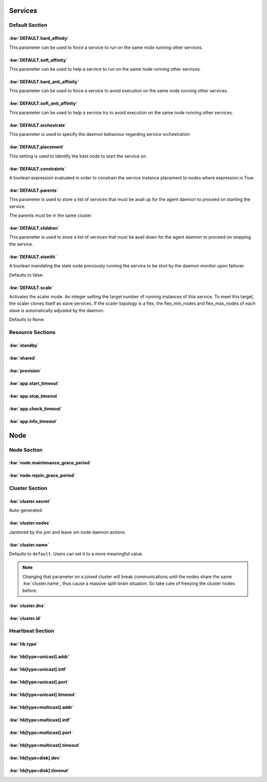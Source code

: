 Services
********

Default Section
===============

:kw:`DEFAULT.hard_affinity`
---------------------------

This parameter can be used to force a service to run on the same node running other services.

.. seealso::

    | :ref:`Keyword Reference <DEFAULT.hard_affinity>`
    | :ref:`Service Orchestration <agent.service.orchestration.hard.affinity>`

:kw:`DEFAULT.soft_affinity`
---------------------------

This parameter can be used to help a service to run on the same node running other services.

.. seealso::

    | :ref:`Keyword Reference <DEFAULT.soft_affinity>`
    | :ref:`Service Orchestration <agent.service.orchestration.soft.affinity>`
    

:kw:`DEFAULT.hard_anti_affinity`
--------------------------------

This parameter can be used to force a service to avoid execution on the same node running other services.

.. seealso::

    | :ref:`Keyword Reference <DEFAULT.hard_anti_affinity>`
    | :ref:`Service Orchestration <agent.service.orchestration.hard.anti.affinity>`

:kw:`DEFAULT.soft_anti_affinity`
--------------------------------

This parameter can be used to help a service try to avoid execution on the same node running other services.

.. seealso::

    | :ref:`Keyword Reference <DEFAULT.soft_anti_affinity>`
    | :ref:`Service Orchestration <agent.service.orchestration.soft.anti.affinity>`

:kw:`DEFAULT.orchestrate`
-------------------------

This parameter is used to specify the daemon behaviour regarding service orchestration

.. seealso::

    | :ref:`Keyword Reference <DEFAULT.orchestrate>`
    | :ref:`Service Orchestration <agent.service.orchestration>`
    | :ref:`Agent Migration <agent.migration.orchestrate>`

:kw:`DEFAULT.placement`
-----------------------

This setting is used to identify the best node to start the service on.

.. seealso::

    | :ref:`Keyword Reference <DEFAULT.placement>`
    | :ref:`Service Orchestration <agent.service.orchestration.placement.policies>`

:kw:`DEFAULT.constraints`
-------------------------

A boolean expression evaluated in order to constrain the service instance placement to nodes where expression is True.

.. seealso::

    | :ref:`Keyword Reference <DEFAULT.constraints>`
    | :ref:`Service Orchestration <agent.service.orchestration.constraints>`

:kw:`DEFAULT.parents`
---------------------

This parameter is used to store a list of services that must be avail up for the agent daemon to proceed on starting the service.

The parents must be in the same cluster.

.. seealso::

    | :ref:`Keyword Reference <DEFAULT.parents>`
    | :ref:`Service Orchestration <agent.service.orchestration.parents>`

:kw:`DEFAULT.children`
----------------------

This parameter is used to store a list of services that must be avail down for the agent daemon to proceed on stopping the service.

.. seealso::

    | :ref:`Keyword Reference <DEFAULT.children>`
    | :ref:`Service Orchestration <agent.service.orchestration.children>`

:kw:`DEFAULT.stonith`
---------------------

A boolean mandating the stale node previously running the service to be shot by the daemon monitor upon failover.

Defaults to false.

:kw:`DEFAULT.scale`
-------------------

Activates the scaler mode. An integer setting the target number of running instances of this service. To meet this target, the scaler clones itself as slave services. If the scaler topology is a flex, the flex_min_nodes and flex_max_nodes of each slave is automatically adjusted by the daemon.

Defaults to None.

Resource Sections
=================

:kw:`standby`
-------------

:kw:`shared`
------------

:kw:`provision`
---------------

:kw:`app.start_timeout`
-----------------------

:kw:`app.stop_timeout`
----------------------

:kw:`app.check_timeout`
-----------------------

:kw:`app.info_timeout`
----------------------

Node
****

Node Section
============

:kw:`node.maintenance_grace_period`
-----------------------------------

:kw:`node.rejoin_grace_period`
------------------------------

Cluster Section
===============

:kw:`cluster.secret`
--------------------

Auto-generated.

:kw:`cluster.nodes`
-------------------

Janitored by the join and leave om node daemon actions.

:kw:`cluster.name`
------------------

Defaults to ``default``. Users can set it to a more meaningful value.

.. note::

	Changing that parameter on a joined cluster will break communications until the nodes share the same :kw:`cluster.name`, thus cause a massive split-brain situation. So take care of freezing the cluster nodes before.

:kw:`cluster.dns`
-----------------

:kw:`cluster.id`
----------------

Heartbeat Section
=================

:kw:`hb.type`
-------------

:kw:`hb[type=unicast].addr`
---------------------------

:kw:`hb[type=unicast].intf`
---------------------------

:kw:`hb[type=unicast].port`
---------------------------

:kw:`hb[type=unicast].timeout`
------------------------------

:kw:`hb[type=multicast].addr`
-----------------------------

:kw:`hb[type=multicast].intf`
-----------------------------

:kw:`hb[type=multicast].port`
-----------------------------

:kw:`hb[type=multicast].timeout`
--------------------------------

:kw:`hb[type=disk].dev`
-----------------------

:kw:`hb[type=disk].timeout`
---------------------------
